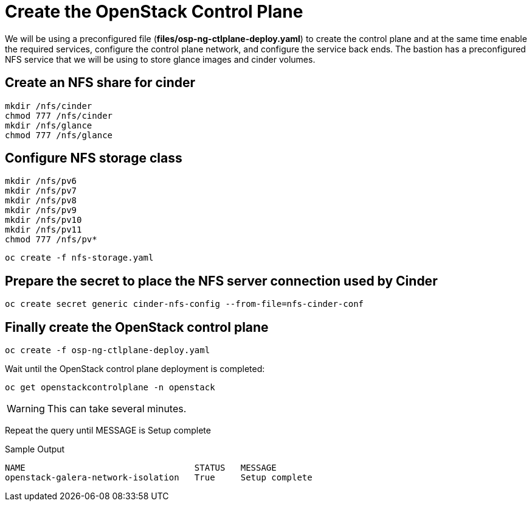 = Create the OpenStack Control Plane

We will be using a preconfigured file (*files/osp-ng-ctlplane-deploy.yaml*) to create the control plane and at the same time enable the required services, configure the control plane network, and configure the service back ends.
The bastion has a preconfigured NFS service that we will be using to store glance images and cinder volumes.

== Create an NFS share for cinder

[source,bash,role=execute]
----
mkdir /nfs/cinder
chmod 777 /nfs/cinder
mkdir /nfs/glance
chmod 777 /nfs/glance
----

== Configure NFS storage class

[source,bash,role=execute]
----
mkdir /nfs/pv6
mkdir /nfs/pv7
mkdir /nfs/pv8
mkdir /nfs/pv9
mkdir /nfs/pv10
mkdir /nfs/pv11
chmod 777 /nfs/pv*
----

[source,bash,role=execute]
----
oc create -f nfs-storage.yaml
----

== Prepare the secret to place the NFS server connection used by Cinder

[source,bash,role=execute]
----
oc create secret generic cinder-nfs-config --from-file=nfs-cinder-conf
----

== Finally create the OpenStack control plane

[source,bash,role=execute]
----
oc create -f osp-ng-ctlplane-deploy.yaml
----

Wait until the OpenStack control plane deployment is completed:

[source,bash,role=execute]
----
oc get openstackcontrolplane -n openstack
----

WARNING: This can take several minutes.

Repeat the query until MESSAGE is Setup complete

.Sample Output
----
NAME                                 STATUS   MESSAGE
openstack-galera-network-isolation   True     Setup complete
----
